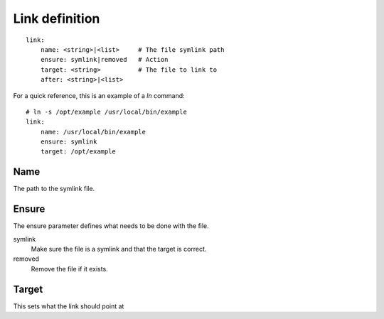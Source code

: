 Link definition
===============

.. highlight:: yaml

::

    link:
        name: <string>|<list>     # The file symlink path
        ensure: symlink|removed   # Action
        target: <string>          # The file to link to
        after: <string>|<list>

For a quick reference, this is an example of a `ln` command::

    # ln -s /opt/example /usr/local/bin/example
    link:
        name: /usr/local/bin/example
        ensure: symlink
        target: /opt/example

Name
----

The path to the symlink file.

Ensure
------

The ensure parameter defines what needs to be done with the file.

symlink
    Make sure the file is a symlink and that the target is correct.
removed
    Remove the file if it exists.

Target
------

This sets what the link should point at